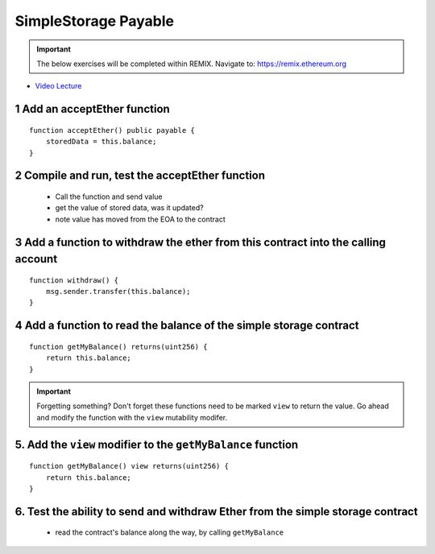 ==================
SimpleStorage Payable
==================

.. important:: 

  The below exercises will be completed within REMIX.
  Navigate to: `https://remix.ethereum.org <https://remix.ethereum.org/#optimize=true&version=soljson-v0.4.24+commit.e67f0147.js>`_


- `Video Lecture <https://drive.google.com/open?id=1cfJ8VvP8_dEfeYkeueSCLQ5ub-ypYlHd>`_

1 Add an acceptEther function
----------------------------------

::

    function acceptEther() public payable {
        storedData = this.balance;
    }

2 Compile and run, test the acceptEther function
----------------------------------

    - Call the function and send value 
    - get the value of stored data, was it updated?
    - note value has moved from the EOA to the contract

3 Add a function to withdraw the ether from this contract into the calling account 
----------------------------------

::

  function withdraw() {
      msg.sender.transfer(this.balance);
  }

4 Add a function to read the balance of the simple storage contract
----------------------------------

::

    function getMyBalance() returns(uint256) {
        return this.balance;
    }

.. important:: 

  Forgetting something?  Don't forget these functions need to be marked ``view`` to return the value.
  Go ahead and modify the function with the ``view`` mutability modifer.

5. Add the ``view`` modifier to the ``getMyBalance`` function
----------------------------------

::

    function getMyBalance() view returns(uint256) {
        return this.balance;
    }

6. Test the ability to send and withdraw Ether from the simple storage contract
----------------------------------
    - read the contract's balance along the way, by calling ``getMyBalance``